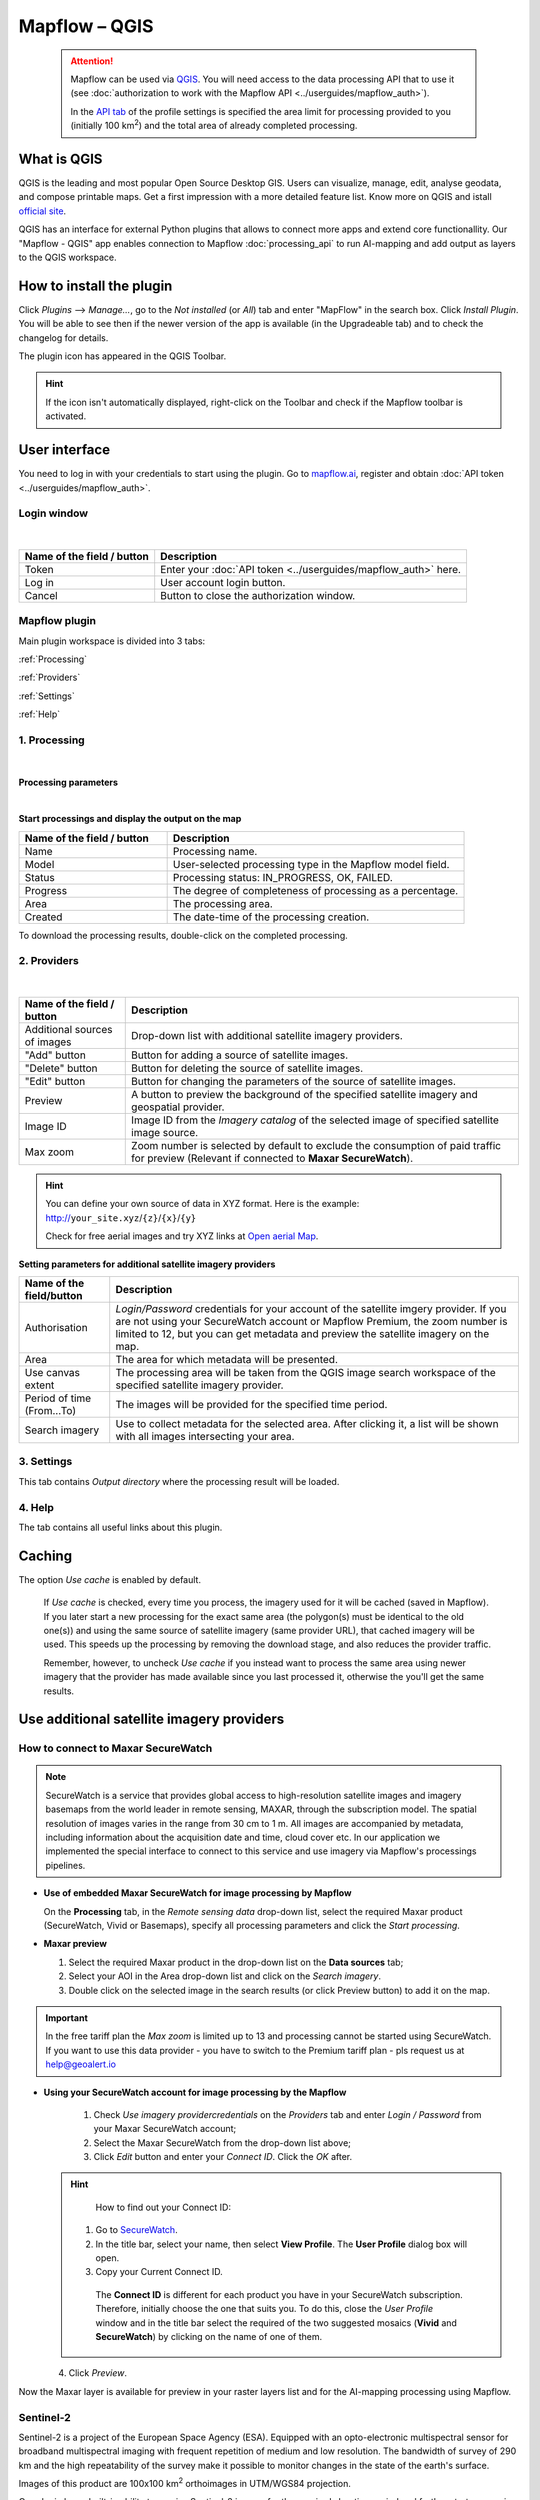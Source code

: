 Mapflow – QGIS
==============

 .. attention::
    Mapflow can be used via `QGIS <https://www.qgis.org/>`_. You will need access to the data processing API that to use it (see :doc:`authorization to work with the Mapflow API <../userguides/mapflow_auth>`).

    In the `API tab <https://app.mapflow.ai/account/api>`_ of the profile settings is specified the area limit for processing provided to you (initially 100 km\ :sup:`2`) and the total area of ​​already completed processing.


What is QGIS
-------------

QGIS is the leading and most popular Open Source Desktop GIS. Users can visualize, manage, edit, analyse geodata, and compose printable maps. Get a first impression with a more detailed feature list.
Know more on QGIS and istall `official site <https://www.qgis.org/>`_. 

QGIS has an interface for external Python plugins that allows to connect more apps and extend core functionallity. Our "Mapflow - QGIS" app enables connection to Mapflow :doc:`processing_api` to run AI-mapping and add output as layers to the QGIS workspace.


How to install the plugin
--------------------------

Click *Plugins* --> *Manage...*, go to the *Not installed* (or *All*) tab and enter "MapFlow" in the search box. Click *Install Plugin*. You will be able to see then if the newer version of the app is available (in the Upgradeable tab) and to check the changelog for details.

The plugin icon has appeared in the QGIS Toolbar. 

.. hint::
  If the icon isn't automatically displayed, right-click on the Toolbar and check if the Mapflow toolbar is activated.


User interface
--------------

You need to log in with your credentials to start using the plugin. Go to `mapflow.ai <https://mapflow.ai/en>`_, register and obtain :doc:`API token <../userguides/mapflow_auth>`.

Login window
~~~~~~~~~~~~

.. figure:: _static/qgis/login_window.png
         :alt: Login window
         :align: center
         :width: 9cm
|

.. list-table::
   :widths: auto
   :header-rows: 1

   * - Name of the field / button
     - Description
   * - Token
     - Enter your :doc:`API token <../userguides/mapflow_auth>` here.
   * - Log in
     - User account login button.
   * - Cancel
     - Button to close the authorization window.


Mapflow plugin
~~~~~~~~~~~~~~~~

Main plugin workspace is divided into 3 tabs:

:ref:`Processing`

:ref:`Providers`

:ref:`Settings`

:ref:`Help`

.. _Processing:

1. Processing
~~~~~~~~~~~~~~

.. figure:: _static/qgis/processing_tab.png
         :alt: Veiw of the processing tab
         :align: center
         :width: 15cm

|

**Processing parameters**

.. csv-table::
    :file: _static/qgis/processing_parameters_area.csv 
    :header-rows: 1 
    :class: longtable
    :widths: 1 3  
|

**Start processings and display the output on the map**

.. list-table::
   :widths: 5 10
   :header-rows: 1

   * - Name of the field / button
     - Description
   * - Name
     - Processing name.
   * - Model
     - User-selected processing type in the Mapflow model field.
   * - Status
     - Processing status: IN_PROGRESS, OK, FAILED. 
   * - Progress
     - The degree of completeness of processing as a percentage.
   * - Area
     - The processing area.
   * - Created
     - The date-time of the processing creation.
  

To download the processing results, double-click on the completed processing.

.. _Providers:

2. Providers
~~~~~~~~~~~~~

.. figure:: _static/qgis/Providers_tab.png
         :alt: Veiw of the providers tab
         :align: center
         :width: 15cm

|


.. list-table::
   :widths: auto
   :header-rows: 1

   * - Name of the field / button
     - Description
   * - Additional sources of images
     - Drop-down list with additional satellite imagery providers.
   * - "Add" button
     - Button for adding a source of satellite images. 
   * - "Delete" button
     - Button for deleting the source of satellite images.
   * - "Edit" button
     - Button for changing the parameters of the source of satellite images.
   * - Preview
     - A button to preview the background of the specified satellite imagery and geospatial provider.
   * - Image ID
     - Image ID from the *Imagery catalog* of the selected image of specified satellite image source.
   * - Max zoom
     - Zoom number is selected by default to exclude the consumption of paid traffic for preview (Relevant if connected to **Maxar SecureWatch**).


.. hint::
    You can define your own source of data in XYZ format. Here is the example: http://``your_site.xyz``/``{z}``/``{x}``/``{y}``

    Check for free aerial images and try XYZ links at  `Open aerial Map <https://tiles.openaerialmap.org>`_.

    
**Setting parameters for additional satellite imagery providers**

.. list-table::
   :widths: auto
   :header-rows: 1

   * - Name of the field/button
     - Description
   * - Authorisation
     - *Login/Password* credentials for your account of the satellite imgery provider. If you are not using your SecureWatch account or Mapflow Premium, the zoom number is limited to 12, but you can get metadata and preview the satellite imagery on the map.
   * - Area
     - The area for which metadata will be presented.
   * - Use canvas extent
     - The processing area will be taken from the QGIS image search workspace of the specified satellite imagery provider.
   * - Period of time (From...To)
     - The images will be provided for the specified time period.
   * - Search imagery
     - Use to collect metadata for the selected area. After clicking it, a list will be shown with all images intersecting your area.

.. _Settings:

3. Settings
~~~~~~~~~~~~~

This tab contains *Output directory* where the processing result will be loaded.

.. _Help:

4. Help
~~~~~~~~

The tab contains all useful links about this plugin.

Caching
---------

The option *Use cache* is enabled by default.

 If *Use cache* is checked, every time you process, the imagery used for it will be cached (saved in Mapflow). If you later start a new processing for the exact same area (the polygon(s) must be identical to the old one(s)) and using the same source of satellite imagery (same provider URL), that cached imagery will be used. This speeds up the processing by removing the download stage, and also reduces the provider traffic. 
 
 Remember, however, to uncheck *Use cache* if you instead want to process the same area using newer imagery that the provider has made available since you last processed it, otherwise the you'll get the same results.


Use additional satellite imagery providers
-------------------------------------------

How to connect to Maxar SecureWatch
~~~~~~~~~~~~~~~~~~~~~~~~~~~~~~~~~~~~

.. note::
 SecureWatch is a service that provides global access to high-resolution satellite images and imagery basemaps from the world leader in remote sensing, MAXAR, through the subscription model. The spatial resolution of images varies in the range from 30 cm to 1 m. All images are accompanied by metadata, including information about the acquisition date and time, cloud cover etc. In our application we implemented the special interface to connect to this service and use imagery via Mapflow's processings pipelines.


* **Use of embedded Maxar SecureWatch for image processing by Mapflow**

  On the **Processing** tab, in the *Remote sensing data* drop-down list, select the required Maxar product (SecureWatch, Vivid or Basemaps), specify all processing parameters and click the *Start processing*.

* **Maxar preview**

  1. Select the required Maxar product in the drop-down list on the **Data sources** tab;
  2. Select your AOI in the Area drop-down list and click on the *Search imagery*.
  3. Double click on the selected image in the search results (or click Preview button) to add it on the map.

.. important:: 
   In the free tariff plan the *Max zoom* is limited up to 13 and processing cannot be started using SecureWatch. If you want to use this data provider - you have to switch to the Premium tariff plan - pls request us at help@geoalert.io



* **Using your SecureWatch account for image processing by the Mapflow**

   1. Check *Use imagery providercredentials* on the *Providers* tab and enter *Login / Password* from your Maxar SecureWatch account;

   2. Select the Maxar SecureWatch from the drop-down list above;

   3. Click *Edit* button and enter your *Connect ID*. Click the *OK* after.

  .. hint::
       How to find out your Connect ID:

      1. Go to `SecureWatch <https://securewatch.digitalglobe.com/myDigitalGlobe/logout-from-ended-session>`_.

      2. In the title bar, select your name, then select **View Profile**. The **User Profile** dialog box will open.

      3. Copy your Current Connect ID.

        .. figure:: _static/qgis/SecureWatch_user_profile.jpg
         :alt: Your user profile in SecureWatch
         :align: center
         :width: 15cm
      
        The **Connect ID** is different for each product you have in your SecureWatch subscription. Therefore, initially choose the one that suits you. To do this, close the *User Profile* window and in the title bar select the required of the two suggested mosaics (**Vivid** and **SecureWatch**) by clicking on the name of one of them.
     

  4. Click *Preview*. 
     
Now the Maxar layer is available for preview in your raster layers list and for the AI-mapping processing using Mapflow.

Sentinel-2
~~~~~~~~~~~~

Sentinel-2 is a project of the European Space Agency (ESA). Equipped with an opto-electronic multispectral sensor for broadband multispectral imaging with frequent repetition of medium and low resolution. The bandwidth of survey of 290 km and the high repeatability of the survey make it possible to monitor changes in the state of the earth's surface.

Images of this product are 100x100 km\ :sup:`2` orthoimages in UTM/WGS84 projection.

Our plugin has a built-in ability to receive Sentinel-2 images for the required shooting period and further start processing based on the received images.

 .. figure:: _static/qgis/add_sentinel2.png
          :alt: Get specific image from Sentinel-2
          :align: center
          :width: 15cm

How to find and process the image by Feature ID using Maxar SecureWatch or Sentinel-2
~~~~~~~~~~~~~~~~~~~~~~~~~~~~~~~~~~~~~~~~~~~~~~~~~~~~~~~~~~~~~~~~~~~~~~~~~~~~~~~~~~~~~~

You can use SW or Sentinel-2 to discover avaialble images for you area of interest.

1. Go to the *Providers* tab.
2. Select Maxar SecureWatch/Sentinel-2 from the dropdown list.
3. In the *Maxar SecureWatch imagery Catalog* select the vector layer with the boundary of your area of interest.

.. note::
    You have to create the new one area (*Layer -> Create layer -> ...*, select *Polygon* as a geometry type, in the created layer using the tool *Add polygon feature* draw an area of interest) or to upload from the file with coordinates using QGIS. If there is more than one polygon in the file, select with the tool *Select object(s)* the polygon you need. For more information on creating and working with vector layers, see the `QGIS User Guide <https://docs.qgis.org/3.16/en/docs/training_manual/create_vector_data/create_new_vector.html>`_.

     .. figure:: _static/qgis/add_SW_WFS.png
         :alt: Get specific image from SW
         :align: center
         :width: 15cm    

4. *Search imagery*, to view meta-data of all avaialble images intesecting your AOI. You can apply search filters and specify the period for which you would like to receive images. This will help in forming a imagery catalog with the necessary parameters.
5. Select the prteferable image from the imagery catalog or use the WFS generated vector layer (*Maxar SW metadata/Sentinel-2 metadata*) to search through more attributes. If you want to process a specific image in advance, insert your image ID in the field on the top of the plugin, this will make it easier to find the image in the imagery catalog.

.. note::
    Imagery metadata is saved in the form of vector layer. You can interact with its Attribute Table searching through all attributes.

6. Click *Preview* to view the selected image in the form of new raster layer (or double-clicking on the row in the table).

.. attention::
    "max zoom 13" checkbox is active to prevent the paid streaming on the side of SecureWatch.
     

How to use other imagery services
------------------------------------

For example, let's use the `Openaerialmap <https://openaerialmap.org/>`_ is an open collection of UAV imagery data, crowdsourced by users. The project is supported by a consortium of companies developing open source software and services for working with spatial data.
As soon as your aerial image published on Openaerialmap it's presented on the public map and can be fetched using TMS/WMTS protocols.

Select the image and copy link to TMS.

  .. figure:: _static/qgis/search_openaerialmap_image.png
         :alt: Search for imagery in Openaerialmap 
         :align: center
         :width: 15cm
  |
Go to the plugin, on the *Providers* tab click on the *Add* (1) and enter the relevant data in the opened window (2). Click the *Preview* (3) the image, - you must be at the correct zoom and coordinates to see the image.

For start processing for this data source, go to the *Processing* tab, fill in all fields of processing parameters, click *Start processing*.

 .. figure:: _static/qgis/custom_imagery_source.png
         :alt: Custom imagery service
         :align: center
         :width: 15cm
 |

.. list-table::
   :widths: 10 30
   :header-rows: 1
 
   * - Name of the field / button
     - Description
   * - Name
     - Name of other imagery data provider
   * - URL
     - URL of the imagery data provider
   * - Type
     - Data source type. You can enter your custom imagery source URL in one of the following formats: `XYZ <https://en.wikipedia.org/wiki/Tiled_web_map>`_, `TMS <https://en.wikipedia.org/wiki/Tile_Map_Service>`_, `WMS <https://en.wikipedia.org/wiki/Web_Map_Tile_Service>`_, `Quadkey <https://docs.microsoft.com/en-us/bingmaps/articles/bing-maps-tile-system>`_. All formats represent the most widely used protocols to fetch georeferenced imagery via HTTP (see :ref:`source-type`).


How to process your own imagery
------------------------------------

You can upload your own GeoTIFF. All raster layers currently loaded in your QGIS are visible in the drop-down list and can be selected for upload. Opening files from the *Additional options* button also adds it to the list of QGIS layers with a choice.

 .. figure:: _static/qgis/upload_tif.png
         :alt: Upload TIF, select from list
         :align: center
         :width: 15cm
|

.. important::
  You should follow the requirements specified on the page with :ref:`Models reference` when uploading your own images for processing through the API of the Mapflow platform. 
  You can use our `preprocessing script <https://github.com/Geoalert/mapflow_data_preprocessor/>`_ to convert your data to 8 bit. Make sure that your imagery is georeferenced in geographic or projected coordinate system.

  Mapflow platform can also process single-band (panchromatic) imagery, but the NN models are not tuned for such kind of data, so the quality of the result may be worse than expected.
  
  Send a request using data preprocessing to help@geoalert.io.
